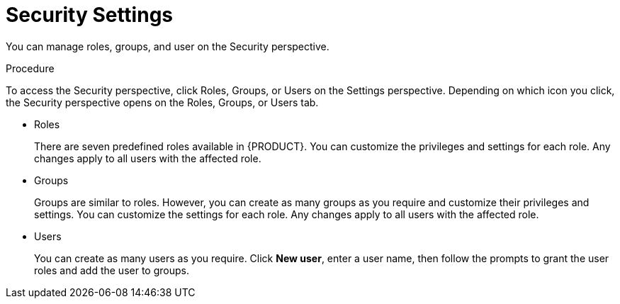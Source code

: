 [[_business_central_settings_security_proc]]
= Security Settings

You can manage roles, groups, and user on the Security perspective. 

.Procedure
To access the Security perspective, click Roles, Groups, or Users on the Settings perspective. Depending on which icon you click, the Security perspective opens on the Roles, Groups, or Users tab.

* Roles
+
There are seven predefined roles available in {PRODUCT}. You can customize the privileges and settings for each role. Any changes apply to all users with the affected role.
+
* Groups
+
Groups are similar to roles. However, you can create as many groups as you require and customize their privileges and settings. You can customize the settings for each role. Any changes apply to all users with the affected role.
+
* Users
+
You can create as many users as you require. Click *New user*, enter a user name, then follow the prompts to grant the user roles and add the user to groups.
